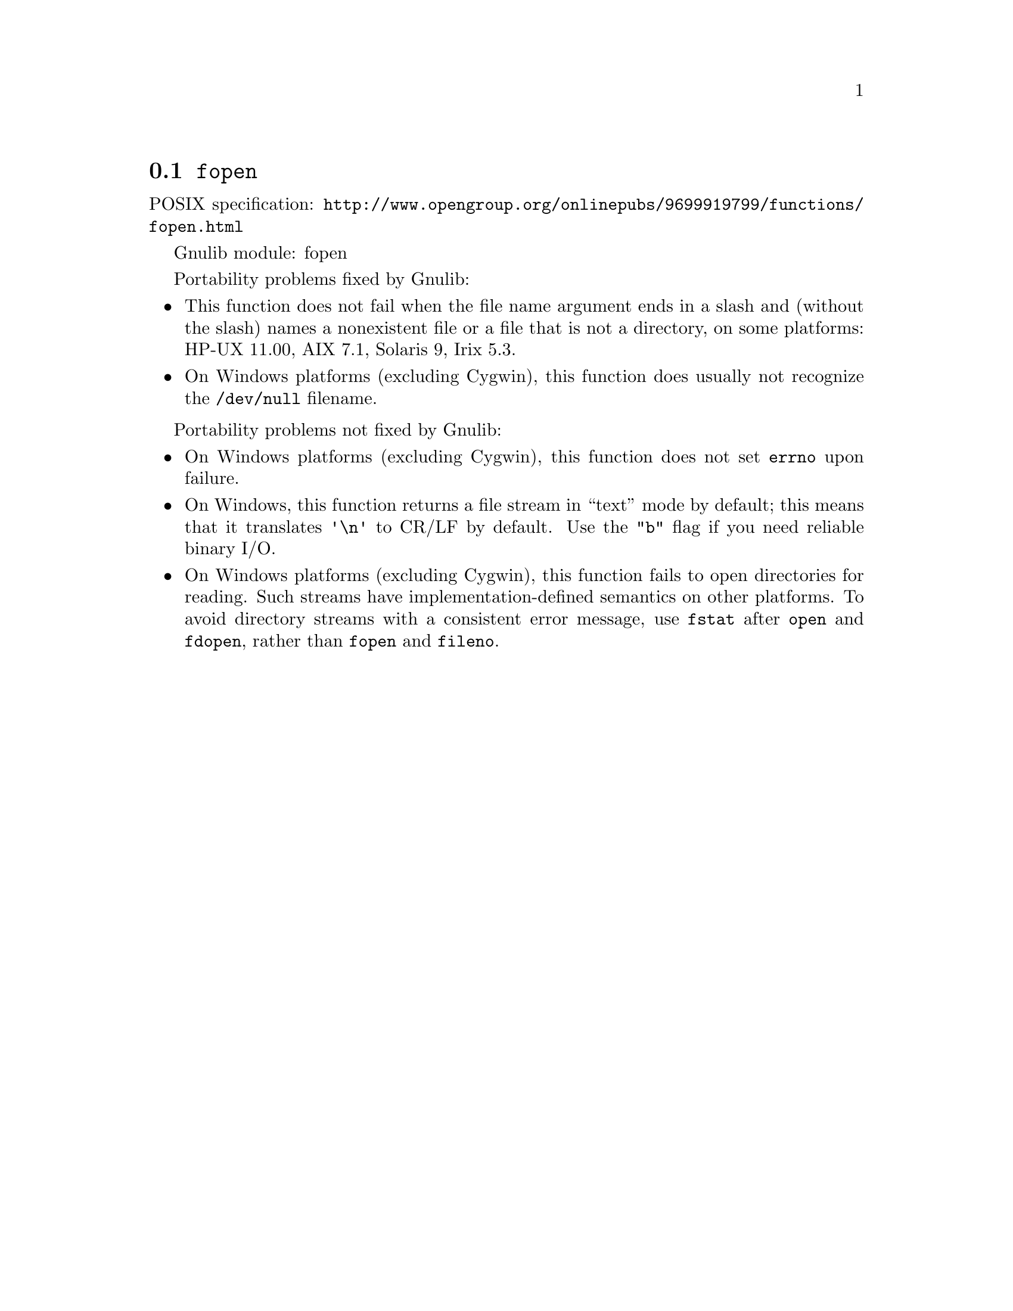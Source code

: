 @node fopen
@section @code{fopen}
@findex fopen

POSIX specification: @url{http://www.opengroup.org/onlinepubs/9699919799/functions/fopen.html}

Gnulib module: fopen

Portability problems fixed by Gnulib:
@itemize
@item
This function does not fail when the file name argument ends in a slash
and (without the slash) names a nonexistent file or a file that is not a
directory, on some platforms:
HP-UX 11.00, AIX 7.1, Solaris 9, Irix 5.3.
@item
On Windows platforms (excluding Cygwin), this function does usually not
recognize the @file{/dev/null} filename.
@end itemize

Portability problems not fixed by Gnulib:
@itemize
@item
On Windows platforms (excluding Cygwin), this function does not set @code{errno}
upon failure.
@item
On Windows, this function returns a file stream in ``text'' mode by default;
this means that it translates @code{'\n'} to CR/LF by default.  Use the
@code{"b"} flag if you need reliable binary I/O.
@item
On Windows platforms (excluding Cygwin), this function fails to open
directories for reading.  Such streams have implementation-defined
semantics on other platforms.  To avoid directory streams with a
consistent error message, use @code{fstat} after @code{open} and
@code{fdopen}, rather than @code{fopen} and @code{fileno}.
@end itemize
